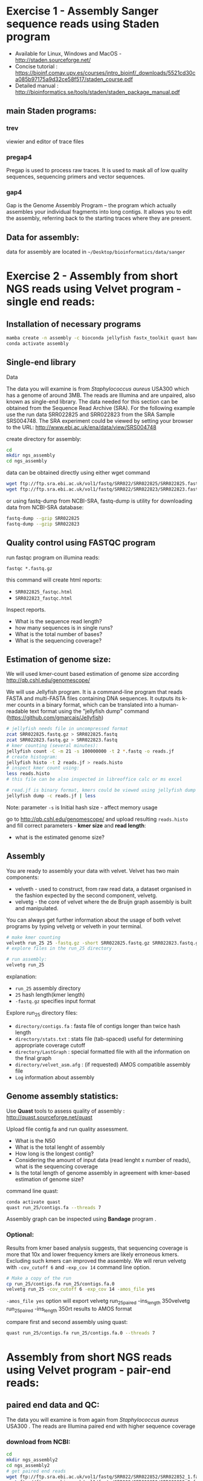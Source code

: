 * Exercise 1 -  Assembly Sanger sequence reads using Staden program 
- Available for Linux, Windows and MacOS - http://staden.sourceforge.net/
- Concise tutorial : https://bioinf.comav.upv.es/courses/intro_bioinf/_downloads/5521cd30ca085b97175a9d32ce58f517/staden_course.pdf
- Detailed manual : http://bioinformatics.se/tools/staden/staden_package_manual.pdf

** main Staden programs: 
*** trev
viewier and editor of trace files
*** pregap4
Pregap is used to process raw traces. It is used to mask all of low quality
sequences, sequencing primers and vector sequences. 
*** gap4
Gap is the Genome Assembly Program – the program which actually assembles your individual fragments
into long contigs. It allows you to edit the assembly, referring back to the starting traces where they
are present. 


** Data for assembly:

data for assembly are located in =~/Desktop/bioinformatics/data/sanger=

* Exercise 2 -  Assembly from short NGS reads using Velvet program - single end reads:
** Installation of necessary programs

#+begin_src bash
mamba create -n assembly -c bioconda jellyfish fastx_toolkit quast bandage samtools fastqc multiqc bowtie2
conda activate assembly
#+end_src

** Single-end library
**** Data
The data you will examine is from /Staphylococcus aureus/ USA300 which has a genome of
around 3MB. The reads are Illumina and are unpaired, also known as single-end library. 
The data needed for this section can be obtained from the Sequence Read Archive (SRA). For the
following example use the run data SRR022825 and SRR022823 from the SRA Sample
SRS004748. The SRA experiment could be viewed by setting your browser to the URL:
http://www.ebi.ac.uk/ena/data/view/SRS004748

create directory for assembly:
#+begin_src sh
cd
mkdir ngs_assembly
cd ngs_assembly
#+end_src

data can be obtained directly using either wget command 
#+begin_src sh
wget ftp://ftp.sra.ebi.ac.uk/vol1/fastq/SRR022/SRR022825/SRR022825.fastq.gz
wget ftp://ftp.sra.ebi.ac.uk/vol1/fastq/SRR022/SRR022823/SRR022823.fastq.gz
#+end_src
or using fastq-dump from NCBI-SRA,  fastq-dump is utility for downloading data from NCBI-SRA database:
#+begin_src sh
fastq-dump --gzip SRR022825
fastq-dump --gzip SRR022823
#+end_src

** Quality control using FASTQC program

   
run fastqc program on illumina reads:
#+begin_src 
fastqc *.fastq.gz
#+end_src

this command will create html reports:
- =SRR022825_fastqc.html=
- =SRR022823_fastqc.html=

Inspect reports. 
- What is the sequence read length?
- how many sequences is in single runs?
- What is the total number of bases?
- What is the sequencing coverage?

** Estimation of genome size:

We will used kmer-count based estimation of genome size according
http://qb.cshl.edu/genomescope/

We will use Jellyfish program. It is a command-line program that reads FASTA and multi-FASTA files containing DNA sequences. It outputs its k-mer counts in a binary format, which can be translated into a human-readable text format using the "jellyfish dump" command
(https://github.com/gmarcais/Jellyfish)


#+begin_src sh
  # jellyfish needs file in uncompressed format
  zcat SRR022825.fastq.gz > SRR022825.fastq
  zcat SRR022823.fastq.gz > SRR022823.fastq
  # kmer counting (several minutes):
  jellyfish count -C -m 21 -s 100000000 -t 2 *.fastq -o reads.jf
  # create histogram:
  jellyfish histo -t 2 reads.jf > reads.histo
  # inspect kmer count using:
  less reads.histo
  # this file can be also inspected in libreoffice calc or ms excel

  # read.jf is binary format, kmers could be viewed using jellyfish dump command e.g.:
  jellyfish dump -c reads.jf | less
#+end_src
Note: parameter =-s= is Initial hash size - affect memory usage


go to http://qb.cshl.edu/genomescope/ and upload resulting =reads.histo= and
fill correct parameters - *kmer size* and *read length*:

- what is the estimated genome size?

#+begin_comment
Staphylococcus aureus MRSA252, a genome closely related to
the genome that provided the short read data in the earlier sections of this exercise. The sequence
data this time is the fully assembled genome. The genome size is therefore known exactly and is
2,902,619 bp.
# results from previous run:
http://genomescope.org/analysis.php?code=f4vvkosUs4ne9RG1JDFF

#+end_comment

** Assembly 
You are ready to assembly your data with velvet. Velvet has two
main components:
- velveth - used to construct, from raw read data, a dataset organised in the
  fashion expected by the second component, velvetg.
- velvetg - the core of velvet where the de Bruijn graph assembly is built and
  manipulated.

You can always get further information about the usage of both velvet programs by typing velvetg
or velveth in your terminal. 

#+begin_src sh
# make kmer counting
velveth run_25 25 -fastq.gz -short SRR022825.fastq.gz SRR022823.fastq.gz
# explore files in the run_25 directory

# run assembly:
velvetg run_25
#+end_src
explanation:
- =run_25= assembly directory
- =25= hash length(kmer length)
- =-fastq.gz= specifies input format

Explore run_25 directory files:

- =directory/contigs.fa=		: fasta file of contigs longer than twice hash length
- =directory/stats.txt=		: stats file (tab-spaced) useful for determining appropriate coverage cutoff
- =directory/LastGraph=		: special formatted file with all the information on the final graph
- =directory/velvet_asm.afg=	: (if requested) AMOS compatible assembly file
- =Log= information about assembly

** Genome assembly statistics:
Use *Quast* tools to assess quality of assembly : http://quast.sourceforge.net/quast

Upload file contig.fa and run quality assessment. 
- What is the N50
- What is the total lenght of assembly
- How long is the longest contig?
- Considering the amount of input data (read lenght x number of reads), what is
  the sequencing coverage
- Is the total length of genome assembly in agreement with kmer-based estimation
  of genome size?
command line quast:
  #+begin_src bash
conda activate quast 
quast run_25/contigs.fa --threads 7
  #+end_src
 Assembly graph can be inspected using *Bandage* program . 

*** Optional: 
Results from kmer based analysis suggests, that sequencing coverage is more that
10x and lower frequency kmers are likely erroneous kmers. Excluding such kmers
can improved the assembly. We will rerun velvetg  with =-cov_cutoff 6=  and
=-exp_cov 14=  command line option.

#+begin_src bash
# Make a copy of the run
cp run_25/contigs.fa run_25/contigs.fa.0
velvetg run_25 -cov_cutoff 6 -exp_cov 14 -amos_file yes
#+end_src
=-amos_file yes= option will export velvetg run_25_paired -ins_length 350velvetg run_25_paired -ins_length 350rt results to AMOS format 

compare first and second assembly using quast:
#+begin_src bash
quast run_25/contigs.fa run_25/contigs.fa.0 --threads 7
#+end_src

#+begin_comment
Results:
Final graph has 4238 nodes and n50 of 4423, max 26428, total 2836372, using 0/5356745 reads
Final graph has 2707 nodes and n50 of 5393, max 26428, total 2827773, using 3916445/5356745 reads
#+end_comment

* Assembly from short NGS reads using Velvet program - pair-end reads:
** paired end data and QC:
The data you will examine is from again from /Staphylococcus aureus/ USA300 .
The reads are Illumina paired end with higher sequence coverage
*** download from NCBI: 
#+begin_src bash
cd 
mkdir ngs_assembly2
cd ngs_assembly2
# get paired end reads
wget ftp://ftp.sra.ebi.ac.uk/vol1/fastq/SRR022/SRR022852/SRR022852_1.fastq.gz
wget ftp://ftp.sra.ebi.ac.uk/vol1/fastq/SRR022/SRR022852/SRR022852_2.fastq.gz
# run fastqc program
fastqc *.fastq.gz
#+end_src

** Removing of low quality reads:

Some reads has low quality. We can filter low quality sequences either using
program fastx-toolkit.
Additionally, according *fastqc* report, the first base in reads is biased and and
needs to be removed too.


#+begin_src bash
zcat SRR022852_1.fastq.gz | fastx_trimmer -f 2 -o SRR022852_1_trimmed.fastq
zcat SRR022852_2.fastq.gz | fastx_trimmer -f 2 -o SRR022852_2_trimmed.fastq
# check quality again
fastqc SRR022852_1_trimmed.fastq SRR022852_2_trimmed.fastq
#+end_src

** Assembly

#+begin_src bash
velveth run_25_paired 25 -fastq -shortPaired -separate SRR022852_1_trimmed.fastq SRR022852_2_trimmed.fastq 
velvetg run_25_paired -ins_length 350
#+end_src

** compare paired end assembly with single end assembly
- use *Quast* program (http://quast.sourceforge.net/quast) to calculate basic statistics of assembly and compare it to
  previous assembly from single end Illumina reads
#+begin_src bash
# quast can be run on multiple assemblies
# we will compare assembly from SE reads and PE reads:
quast ngs_assembly/run_25/contigs.fa ngs_assembly2/run_25_paired/contigs.fa -o ngs_assembly2/quast

#+end_src
- use *Bandage* program,
  #+begin_comment
assembly from paired end reads  (also higher coverage) creates single connected components, from single ends assebmly is more fragmented
  #+end_comment

** Align short paired reads to assembly:
We will align original sequence read to resulting genome assembly so we can
explore assembly quality using IGV genomic browser
NOTE : deactivate assembly environment for this step
#+begin_src bash
# create database from contigs 
bowtie2-build  run_25_paired/contigs.fa run_25_paired/contigs.fa
#  map reads to assembly : (~1min)
bowtie2 -p 8 -x run_25_paired/contigs.fa -1 SRR022852_1_trimmed.fastq -2 SRR022852_2_trimmed.fastq > SRR022852.sam
# convert SAM to BAM format (~1min):
samtools view -b SRR022852.sam > SRR022852.bam
# sorting according position (~1min)
samtools sort SRR022852.bam > SRR022852_sorted.bam
# create index:
samtools index SRR022852_sorted.bam
#+end_src



*** Visualization of assembly
run IGV program to inspect assembly. In IGV load genome - select contigs.fa
file. Then load read mapping from SRR022852_sorted.bam

Manual for IGV can be found on:
http://software.broadinstitute.org/software/igv/UserGuide.
Explanation of color coding (insert size):
- Insert size: http://software.broadinstitute.org/software/igv/interpreting_insert_size
- Pair orientation: http://software.broadinstitute.org/software/igv/interpreting_pair_orientations



#+begin_comment
- open IGV
- import Genome + bam alignment
- show first contig
- zoom
- by default "color alignment by" Insert size and pair orientation, explain
  - red - insert large than expected
  - blue - insert smaller than expected (see above link to igv help)
 - switch to color by pair orientation only, find incorrect pair
 - switch to view as pairs
 - zoom out and show purple triangles - insertions and deletions
 - explain intervals with removed reads - downsampled for faster visualization
 - show left side of contig (color by pair and size must be on)
 - explain color - mate on other chromosome /contig
 - show other side of contig
 - explain "go to mate" / or split screen
 - show contigs node_439 - right side - there are multiple related contigs through mate
 
 
#+end_comment


** Analyze completeness of assembly by  Busco program:
  #+begin_src bash
# run from run25 and run25_paired directory
conda activate busco
cd ~/ngs_assembly/run_25
busco -i contigs.fa -o busco_output -m genome --auto-lineage-prok
cd ~/ngs_assembly2/run_25_paired/
busco -i contigs.fa -o busco_output -m genome --auto-lineage-prok
# each run will take several minuts to finish
  #+end_src


** How to make assembly on Metacentrum

we need to execute all these commands on Metacentrum:
#+begin_src bash  :tangle scripts/assembly_script1.sh
mkdir ngs_assembly2
cd ngs_assembly2
# get paired end reads
wget ftp://ftp.sra.ebi.ac.uk/vol1/fastq/SRR022/SRR022852/SRR022852_1.fastq.gz
wget ftp://ftp.sra.ebi.ac.uk/vol1/fastq/SRR022/SRR022852/SRR022852_2.fastq.gz
zcat SRR022852_1.fastq.gz | fastx_trimmer -f 2 -o SRR022852_1_trimmed.fastq
zcat SRR022852_2.fastq.gz | fastx_trimmer -f 2 -o SRR022852_2_trimmed.fastq
velveth run_25_paired 25 -fastq -shortPaired -separate SRR022852_1_trimmed.fastq SRR022852_2_trimmed.fastq 
velvetg run_25_paired -ins_length 350
#+end_src

We need to also specify computational resources (lines starting with #PBS)

#+begin_src bash :tangle scripts/assembly_script2_pbs.sh
#PBS -N genome_assembly
#PBS -l select=1:ncpus=4:mem=4gb -l walltime=1:00:00
# the line above species that we request one computer node with
# 4 processors(cpu) and 4 GB of RAM. computation will take max 1 hrs
cd /storage/praha1/home/$LOGNAME  # go to your home directory on tarkil
module add velvet-1.2.09
module add fastx-0.0.14

mkdir ngs_assembly
cd ngs_assembly
# get paired end reads
wget ftp://ftp.sra.ebi.ac.uk/vol1/fastq/SRR022/SRR022852/SRR022852_1.fastq.gz
wget ftp://ftp.sra.ebi.ac.uk/vol1/fastq/SRR022/SRR022852/SRR022852_2.fastq.gz
zcat SRR022852_1.fastq.gz | fastx_trimmer -f 2 -o SRR022852_1_trimmed.fastq
zcat SRR022852_2.fastq.gz | fastx_trimmer -f 2 -o SRR022852_2_trimmed.fastq
velveth run_25_paired 25 -fastq -shortPaired -separate SRR022852_1_trimmed.fastq SRR022852_2_trimmed.fastq 
velvetg run_25_paired -ins_length 350
#+end_src

 Copy file with script to Metacentrum frontend:
- Use can use program filezilla to transfer data to you home directory =/storage/praha1/home/$LOGNAME=
[[../fig/filezilla_tarkil.png]]
- alternatively copy script file using =scp= command
#+begin_src bash
# replace username with your ctredentials!
scp ./scripts/assembly_script2_pbs.sh username@tarkil.grid.cesnet.cz:/storage/praha1/home/username/
#+end_src

Login to metacentrum front end server:
#+begin_src bash
ssh username@tarkil.grid.cesnet.cz
#+end_src

Now you should be in your home directory which contain also script =assembly_script2_pbs.sh=

Execute assembly by running:
#+begin_src bash
qsub assembly_script2_pbs.sh
#+end_src

status of your submission can be monitored from https://metavo.metacentrum.cz/pbsmon2/user/username

To transfer data back to your local computer, you can use filezilla.

* More info about Metacentrum:
- How to specify parameters for qsub command (qsub assembler) : https://metavo.metacentrum.cz/pbsmon2/qsub_pbspro
- How to use modules: https://wiki.metacentrum.cz/wiki/Application_modules
- Available modules:  https://wiki.metacentrum.cz/wiki/MetaCentrum_Application_List
- https://wiki.metacentrum.cz/wiki/Beginners_guide
- PBS system https://wiki.metacentrum.cz/wiki/About_scheduling_system
- Metacentrum frontends : https://wiki.metacentrum.cz/wiki/Frontend
- your current jobs can be viewed at https://metavo.metacentrum.cz/pbsmon2/user/username

* Using SCRATCH directory
Most application produce some temporary files during the calculation. Scratch directory is disk space where temporary files can be stored.

#+begin_src bash :tangle scripts/assembly_script2_pbs.sh
#PBS -N genome_assembly2
#PBS -l select=1:ncpus=4:mem=4gb:scratch_local=10gb -l walltime=1:00:00
# the line above species that we request one computer node with
# 4 processors(cpu) and 4 GB of RAM. computation will take max 1 hrs
cd /storage/praha1/home/$LOGNAME  # go to your home directory on tarkil
module add velvet-1.2.09
module add fastx-0.0.14

cd $SCRATCH
mkdir ngs_assembly2
cd ngs_assembly2
# get paired end reads
wget ftp://ftp.sra.ebi.ac.uk/vol1/fastq/SRR022/SRR022852/SRR022852_1.fastq.gz
wget ftp://ftp.sra.ebi.ac.uk/vol1/fastq/SRR022/SRR022852/SRR022852_2.fastq.gz
zcat SRR022852_1.fastq.gz | fastx_trimmer -f 2 -o SRR022852_1_trimmed.fastq
zcat SRR022852_2.fastq.gz | fastx_trimmer -f 2 -o SRR022852_2_trimmed.fastq
velveth run_25_paired 25 -fastq -shortPaired -separate SRR022852_1_trimmed.fastq SRR022852_2_trimmed.fastq 
velvetg run_25_paired -ins_length 350
cp -r ../ngs_assembly2 cd /storage/praha1/home/$LOGNAME/

# clean the SCRATCH directory
clean_scratch
#+end_src




* Example of fastqc on low quality data:
We will explore various NGS data from Sequence read archive using FASTQC
program. For download, we will use =fastq-dump= command:

#+begin_src bash
fastq-dump -X 500000 --split-files  ERR268415
fastq-dump -X 500000 --split-files  SRR453021
fastq-dump -X 500000 --split-files  SRR2911427

fastqc *.fastqc
#+end_src
# each download takes about 2 min.
Inspect resulting html reports

* Use BLAST to find location of genes in the assembly

download these proteins from S.aureus:
- https://www.uniprot.org/uniprot/Q2FUW1.fasta
- https://www.uniprot.org/uniprot/Q7A656.fasta
- https://www.uniprot.org/uniprot/Q8NUJ3.fasta

  
- use wget command to download sequences
- use =cat= to concatenate sequences into single fasta
- run blast on contigs.fa from run25_paired assembly to verify that the genes coding this protein are in the assembly.
  You will need to create blast database first. Then use =tblastn= (query is protein, database is nucleotide)
- what are the properties if the best hits, can you find complete CDS
  

